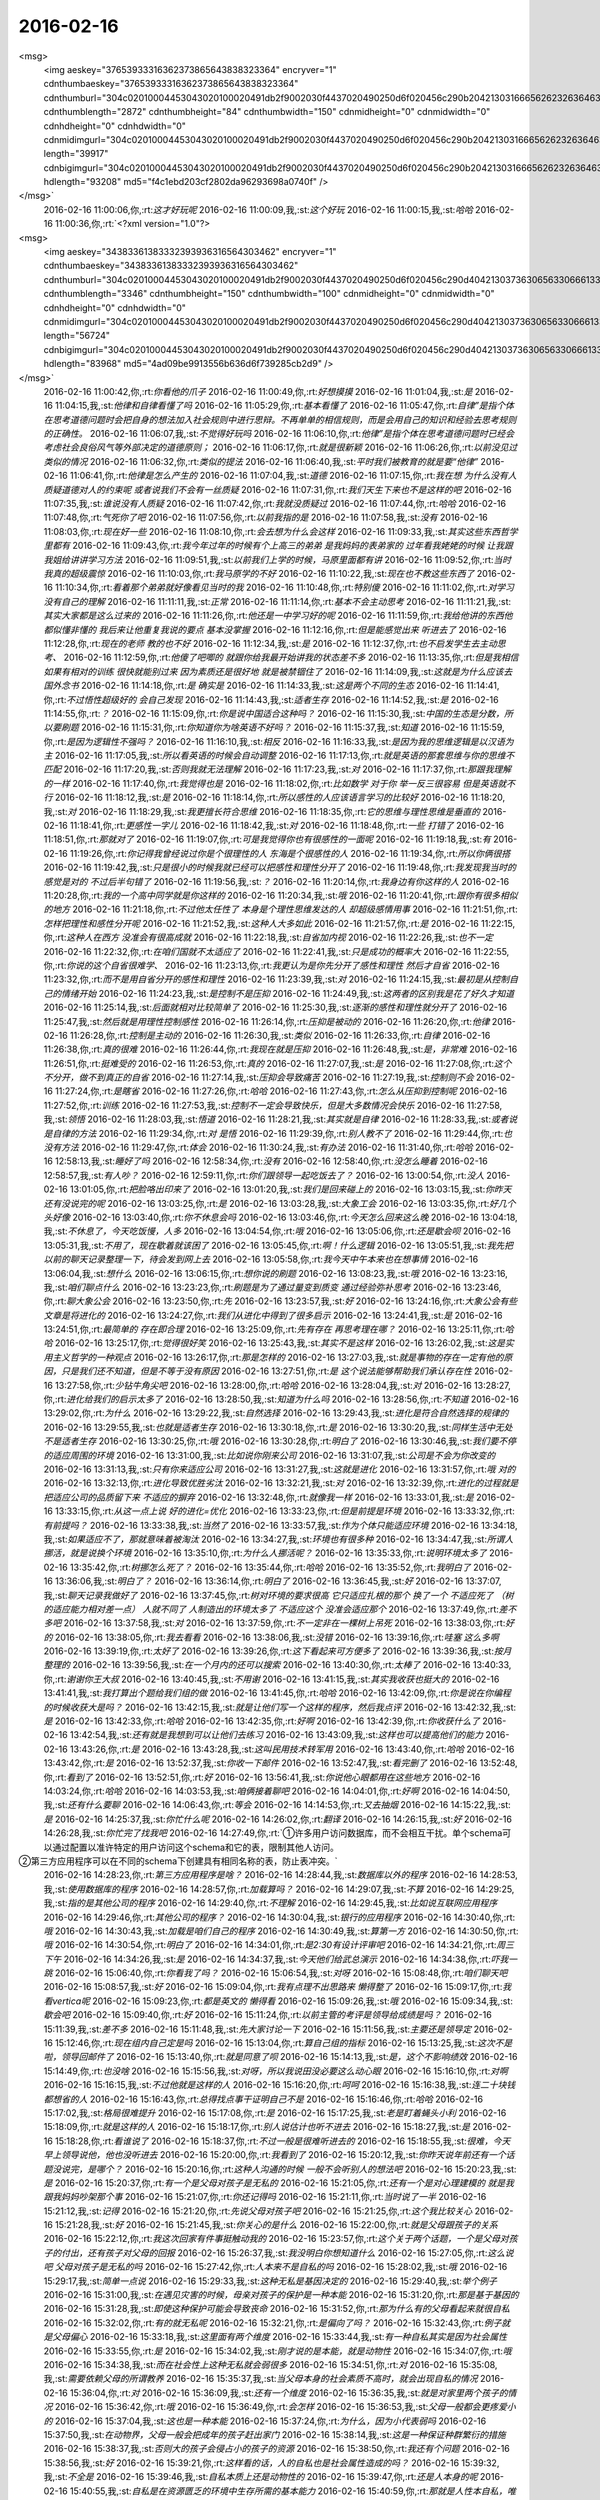 2016-02-16
-------------

.. csv-table::
   :widths: 25, 1, 60

   2016-02-16 09:14:08,我,:st:`你今天没开车吗`
   2016-02-16 09:14:21,你,:rt:`恩`
   2016-02-16 09:14:39,你,:rt:`我的车太脏了 放家让老公洗洗去`
   2016-02-16 09:14:43,我,:st:`晚上你还去打球吗`
   2016-02-16 09:15:17,你,:rt:`打  我昨天跟增哥说搭他的车 今天早上才想起来要打球`
   2016-02-16 09:15:25,你,:rt:`晚上让我对象接我来`
   2016-02-16 09:15:49,我,:st:`好的`
   2016-02-16 10:32:57,我,:st:`忙吗`
   2016-02-16 10:33:10,你,:rt:`不忙 看文档`
   2016-02-16 10:33:44,我,:st:`给你看个东西吧`
   2016-02-16 10:33:57,你,:rt:`好啊`
   2016-02-16 10:34:35,我,:st:`<msg><appmsg appid="wxd5d193765919a447"  sdkver="0"><title>壹心理 | 道德不是一种越高越好的东西</title><des>文：农庄春阳|壹心理专栏作者 Oh, there ain&apos;t no rest for the wicked.——《Lucifer》 在农历新年期间，电视一直都在回放春晚的内容。</des><action></action><type>5</type><showtype>0</showtype><mediatagname></mediatagname><messageext></messageext><messageaction></messageaction><content></content><contentattr>0</contentattr><url>http://www.wandoujia.com/items/7598053350311945326?utm_medium=wechat-friends&amp;utm_source=2251663&amp;utm_campaign=social&amp;client=ripple</url><lowurl></lowurl><dataurl></dataurl><lowdataurl></lowdataurl><appattach><totallen>0</totallen><attachid></attachid><emoticonmd5></emoticonmd5><fileext></fileext><cdnthumburl>3042020100043b3039020100020461be109802030f4437020495250d6f020456c28abd04176a696a6930313438313538395f313435353531373531390201000201000400</cdnthumburl><cdnthumblength>5637</cdnthumblength><cdnthumbwidth>150</cdnthumbwidth><cdnthumbheight>150</cdnthumbheight><cdnthumbaeskey>0f17e08f8cc144838b3fe46a25148d22</cdnthumbaeskey><aeskey>0f17e08f8cc144838b3fe46a25148d22</aeskey><encryver>0</encryver></appattach><extinfo></extinfo><sourceusername></sourceusername><sourcedisplayname></sourcedisplayname><commenturl></commenturl><thumburl></thumburl></appmsg><appinfo><version>0</version><appname>豌豆荚一览</appname><isforceupdate>1</isforceupdate></appinfo></msg>`
   2016-02-16 10:42:04,我,:st:`看完了吗？`
   2016-02-16 10:42:12,你,:rt:`没 等会`
   2016-02-16 10:59:12,你,:rt:`看完了`
   2016-02-16 10:59:23,我,:st:`好玩吧`
   2016-02-16 10:59:49,你,:rt:`有啥好玩的`
   2016-02-16 11:00:02,你,:rt:`<?xml version="1.0"?>
<msg>
	<img aeskey="37653933316362373865643838323364" encryver="1" cdnthumbaeskey="37653933316362373865643838323364" cdnthumburl="304c02010004453043020100020491db2f9002030f4437020490250d6f020456c290b204213031666562623263646339336631356537633739376661633762633935326565310201000201000400" cdnthumblength="2872" cdnthumbheight="84" cdnthumbwidth="150" cdnmidheight="0" cdnmidwidth="0" cdnhdheight="0" cdnhdwidth="0" cdnmidimgurl="304c02010004453043020100020491db2f9002030f4437020490250d6f020456c290b204213031666562623263646339336631356537633739376661633762633935326565310201000201000400" length="39917" cdnbigimgurl="304c02010004453043020100020491db2f9002030f4437020490250d6f020456c290b204213031666562623263646339336631356537633739376661633762633935326565310201000201000400" hdlength="93208" md5="f4c1ebd203cf2802da96293698a0740f" />
</msg>`
   2016-02-16 11:00:06,你,:rt:`这才好玩呢`
   2016-02-16 11:00:09,我,:st:`这个好玩`
   2016-02-16 11:00:15,我,:st:`哈哈`
   2016-02-16 11:00:36,你,:rt:`<?xml version="1.0"?>
<msg>
	<img aeskey="34383361383332393936316564303462" encryver="1" cdnthumbaeskey="34383361383332393936316564303462" cdnthumburl="304c02010004453043020100020491db2f9002030f4437020490250d6f020456c290d404213037363065633066613333666437646166396239323138616335383135303961310201000201000400" cdnthumblength="3346" cdnthumbheight="150" cdnthumbwidth="100" cdnmidheight="0" cdnmidwidth="0" cdnhdheight="0" cdnhdwidth="0" cdnmidimgurl="304c02010004453043020100020491db2f9002030f4437020490250d6f020456c290d404213037363065633066613333666437646166396239323138616335383135303961310201000201000400" length="56724" cdnbigimgurl="304c02010004453043020100020491db2f9002030f4437020490250d6f020456c290d404213037363065633066613333666437646166396239323138616335383135303961310201000201000400" hdlength="83968" md5="4ad09be9913556b636d6f739285cb2d9" />
</msg>`
   2016-02-16 11:00:42,你,:rt:`你看他的爪子`
   2016-02-16 11:00:49,你,:rt:`好想摸摸`
   2016-02-16 11:01:04,我,:st:`是`
   2016-02-16 11:04:15,我,:st:`他律和自律看懂了吗`
   2016-02-16 11:05:29,你,:rt:`基本看懂了`
   2016-02-16 11:05:47,你,:rt:`自律”是指个体在思考道德问题时会把自身的想法加入社会规则中进行思辩。不再单单的相信规则，而是会用自己的知识和经验去思考规则的正确性。`
   2016-02-16 11:06:07,我,:st:`不觉得好玩吗`
   2016-02-16 11:06:10,你,:rt:`他律”是指个体在思考道德问题时已经会考虑社会良俗风气等外部决定的道德原则；`
   2016-02-16 11:06:17,你,:rt:`就是很新颖`
   2016-02-16 11:06:26,你,:rt:`以前没见过类似的情况`
   2016-02-16 11:06:32,你,:rt:`类似的提法`
   2016-02-16 11:06:40,我,:st:`平时我们被教育的就是要“他律”`
   2016-02-16 11:06:41,你,:rt:`他律是怎么产生的`
   2016-02-16 11:07:04,我,:st:`道德`
   2016-02-16 11:07:15,你,:rt:`我在想 为什么没有人质疑道德对人的约束呢 或者说我们不会有一丝质疑`
   2016-02-16 11:07:31,你,:rt:`我们天生下来也不是这样的吧`
   2016-02-16 11:07:35,我,:st:`谁说没有人质疑`
   2016-02-16 11:07:42,你,:rt:`我就没质疑过`
   2016-02-16 11:07:44,你,:rt:`哈哈`
   2016-02-16 11:07:48,你,:rt:`气死你了吧`
   2016-02-16 11:07:56,你,:rt:`以前我指的是`
   2016-02-16 11:07:58,我,:st:`没有`
   2016-02-16 11:08:03,你,:rt:`现在好一些`
   2016-02-16 11:08:10,你,:rt:`会去想为什么会这样`
   2016-02-16 11:09:33,我,:st:`其实这些东西哲学里都有`
   2016-02-16 11:09:43,你,:rt:`我今年过年的时候有个上高三的弟弟 是我妈妈的表弟家的  过年看我姥姥的时候 让我跟我姐给讲讲学习方法`
   2016-02-16 11:09:51,我,:st:`以前我们上学的时候，马原里面都有讲`
   2016-02-16 11:09:52,你,:rt:`当时我真的超级震惊`
   2016-02-16 11:10:03,你,:rt:`我马原学的不好`
   2016-02-16 11:10:22,我,:st:`现在也不教这些东西了`
   2016-02-16 11:10:34,你,:rt:`看着那个弟弟就好像看见当时的我`
   2016-02-16 11:10:48,你,:rt:`特别傻`
   2016-02-16 11:11:02,你,:rt:`对学习没有自己的理解`
   2016-02-16 11:11:11,我,:st:`正常`
   2016-02-16 11:11:14,你,:rt:`基本不会主动思考`
   2016-02-16 11:11:21,我,:st:`其实大家都是这么过来的`
   2016-02-16 11:11:26,你,:rt:`他还是一中学习好的呢`
   2016-02-16 11:11:59,你,:rt:`我给他讲的东西他都似懂非懂的 我后来让他重复我说的要点 基本没掌握`
   2016-02-16 11:12:16,你,:rt:`但是能感觉出来 听进去了`
   2016-02-16 11:12:28,你,:rt:`现在的老师 教的也不好`
   2016-02-16 11:12:34,我,:st:`是`
   2016-02-16 11:12:37,你,:rt:`也不启发学生去主动思考、`
   2016-02-16 11:12:59,你,:rt:`他傻了吧唧的 就跟你给我最开始讲我的状态差不多`
   2016-02-16 11:13:35,你,:rt:`但是我相信如果有相对的训练 很快就能别过来 因为素质还是很好地 就是被禁锢住了`
   2016-02-16 11:14:09,我,:st:`这就是为什么应该去国外念书`
   2016-02-16 11:14:18,你,:rt:`是 确实是`
   2016-02-16 11:14:33,我,:st:`这是两个不同的生态`
   2016-02-16 11:14:41,你,:rt:`不过悟性超级好的  会自己发现`
   2016-02-16 11:14:43,我,:st:`适者生存`
   2016-02-16 11:14:52,我,:st:`是`
   2016-02-16 11:14:55,你,:rt:`？`
   2016-02-16 11:15:09,你,:rt:`你是说中国适合这种吗？`
   2016-02-16 11:15:30,我,:st:`中国的生态是分数，所以要刷题`
   2016-02-16 11:15:31,你,:rt:`你知道你为啥英语不好吗？`
   2016-02-16 11:15:37,我,:st:`知道`
   2016-02-16 11:15:59,你,:rt:`是因为逻辑性不强吗？`
   2016-02-16 11:16:10,我,:st:`相反`
   2016-02-16 11:16:33,我,:st:`是因为我的思维逻辑是以汉语为主`
   2016-02-16 11:17:05,我,:st:`所以看英语的时候会自动调整`
   2016-02-16 11:17:13,你,:rt:`就是英语的那套思维与你的思维不匹配`
   2016-02-16 11:17:20,我,:st:`否则我就无法理解`
   2016-02-16 11:17:23,我,:st:`对`
   2016-02-16 11:17:37,你,:rt:`那跟我理解的一样`
   2016-02-16 11:17:40,你,:rt:`我觉得也是`
   2016-02-16 11:18:02,你,:rt:`比如数学 对于你 举一反三很容易 但是英语就不行`
   2016-02-16 11:18:12,我,:st:`是`
   2016-02-16 11:18:14,你,:rt:`所以感性的人应该语言学习的比较好`
   2016-02-16 11:18:20,我,:st:`对`
   2016-02-16 11:18:29,我,:st:`我更擅长符合思维`
   2016-02-16 11:18:35,你,:rt:`它的思维与理性思维是垂直的`
   2016-02-16 11:18:41,你,:rt:`更感性一字儿`
   2016-02-16 11:18:42,我,:st:`对`
   2016-02-16 11:18:48,你,:rt:`一些 打错了`
   2016-02-16 11:18:51,你,:rt:`那就对了`
   2016-02-16 11:19:07,你,:rt:`可是我觉得你也有很感性的一面呢`
   2016-02-16 11:19:18,我,:st:`有`
   2016-02-16 11:19:26,你,:rt:`你记得我曾经说过你是个很理性的人 东海是个很感性的人`
   2016-02-16 11:19:34,你,:rt:`所以你俩很搭`
   2016-02-16 11:19:42,我,:st:`只是很小的时候我就已经可以把感性和理性分开了`
   2016-02-16 11:19:48,你,:rt:`我发现我当时的感觉是对的 不过后半句错了`
   2016-02-16 11:19:56,我,:st:`？`
   2016-02-16 11:20:14,你,:rt:`我身边有你这样的人`
   2016-02-16 11:20:28,你,:rt:`我的一个高中同学就是你这样的`
   2016-02-16 11:20:34,我,:st:`哦`
   2016-02-16 11:20:41,你,:rt:`跟你有很多相似的地方`
   2016-02-16 11:21:18,你,:rt:`不过他太任性了 本身是个理性思维发达的人 却超级感情用事`
   2016-02-16 11:21:51,你,:rt:`怎样把理性和感性分开呢`
   2016-02-16 11:21:52,我,:st:`这种人大多如此`
   2016-02-16 11:21:57,你,:rt:`是`
   2016-02-16 11:22:15,你,:rt:`这种人在西方 没准会有很高成就`
   2016-02-16 11:22:18,我,:st:`自省加内视`
   2016-02-16 11:22:26,我,:st:`也不一定`
   2016-02-16 11:22:32,你,:rt:`在咱们国就不太适应了`
   2016-02-16 11:22:41,我,:st:`只是成功的概率大`
   2016-02-16 11:22:55,你,:rt:`你说的这个自省很难学、`
   2016-02-16 11:23:13,你,:rt:`我更认为是你先分开了感性和理性 然后才自省`
   2016-02-16 11:23:32,你,:rt:`而不是用自省分开的感性和理性`
   2016-02-16 11:23:39,我,:st:`对`
   2016-02-16 11:24:15,我,:st:`最初是从控制自己的情绪开始`
   2016-02-16 11:24:23,我,:st:`是控制不是压抑`
   2016-02-16 11:24:49,我,:st:`这两者的区别我是花了好久才知道`
   2016-02-16 11:25:14,我,:st:`后面就相对比较简单了`
   2016-02-16 11:25:30,我,:st:`逐渐的感性和理性就分开了`
   2016-02-16 11:25:47,我,:st:`然后就是用理性控制感性`
   2016-02-16 11:26:14,你,:rt:`压抑是被动的`
   2016-02-16 11:26:20,你,:rt:`他律`
   2016-02-16 11:26:28,你,:rt:`控制是主动的`
   2016-02-16 11:26:30,我,:st:`类似`
   2016-02-16 11:26:33,你,:rt:`自律`
   2016-02-16 11:26:38,你,:rt:`真的很难`
   2016-02-16 11:26:44,你,:rt:`我现在就是压抑`
   2016-02-16 11:26:48,我,:st:`是，非常难`
   2016-02-16 11:26:51,你,:rt:`挺难受的`
   2016-02-16 11:26:53,你,:rt:`真的`
   2016-02-16 11:27:07,我,:st:`是`
   2016-02-16 11:27:08,你,:rt:`这个不分开，做不到真正的自省`
   2016-02-16 11:27:14,我,:st:`压抑会导致痛苦`
   2016-02-16 11:27:19,我,:st:`控制则不会`
   2016-02-16 11:27:24,你,:rt:`是瞎省`
   2016-02-16 11:27:26,你,:rt:`哈哈`
   2016-02-16 11:27:43,你,:rt:`怎么从压抑到控制呢`
   2016-02-16 11:27:52,你,:rt:`训练`
   2016-02-16 11:27:53,我,:st:`控制不一定会导致快乐，但是大多数情况会快乐`
   2016-02-16 11:27:58,我,:st:`领悟`
   2016-02-16 11:28:03,我,:st:`悟道`
   2016-02-16 11:28:21,我,:st:`其实就是自律`
   2016-02-16 11:28:33,我,:st:`或者说是自律的方法`
   2016-02-16 11:29:34,你,:rt:`对 是悟`
   2016-02-16 11:29:39,你,:rt:`别人教不了`
   2016-02-16 11:29:44,你,:rt:`也没有方法`
   2016-02-16 11:29:47,你,:rt:`体会`
   2016-02-16 11:30:24,我,:st:`有办法`
   2016-02-16 11:31:40,你,:rt:`哈哈`
   2016-02-16 12:58:13,我,:st:`睡好了吗`
   2016-02-16 12:58:34,你,:rt:`没有`
   2016-02-16 12:58:40,你,:rt:`没怎么睡着`
   2016-02-16 12:58:57,我,:st:`有人吵？`
   2016-02-16 12:59:11,你,:rt:`你们跟领导一起吃饭去了？`
   2016-02-16 13:00:54,你,:rt:`没人`
   2016-02-16 13:01:05,你,:rt:`把脸咯出印来了`
   2016-02-16 13:01:20,我,:st:`我们是回来碰上的`
   2016-02-16 13:03:15,我,:st:`你昨天还有没说完的呢`
   2016-02-16 13:03:25,你,:rt:`是`
   2016-02-16 13:03:28,我,:st:`大象工会`
   2016-02-16 13:03:35,你,:rt:`好几个头好像`
   2016-02-16 13:03:40,你,:rt:`你不休息会吗`
   2016-02-16 13:03:46,你,:rt:`今天怎么回来这么晚`
   2016-02-16 13:04:18,我,:st:`不休息了，今天吃饭慢，人多`
   2016-02-16 13:04:54,你,:rt:`哦`
   2016-02-16 13:05:06,你,:rt:`还是歇会呗`
   2016-02-16 13:05:31,我,:st:`不用了，现在歇着就该困了`
   2016-02-16 13:05:45,你,:rt:`啊！什么逻辑`
   2016-02-16 13:05:51,我,:st:`我先把以前的聊天记录整理一下，待会发到网上去`
   2016-02-16 13:05:58,你,:rt:`我今天中午本来也在想事情`
   2016-02-16 13:06:04,我,:st:`想什么`
   2016-02-16 13:06:15,你,:rt:`想你说的刷题`
   2016-02-16 13:08:23,我,:st:`哦`
   2016-02-16 13:23:16,我,:st:`咱们聊点什么`
   2016-02-16 13:23:23,你,:rt:`刷题是为了通过量变到质变 通过经验弥补思考`
   2016-02-16 13:23:46,你,:rt:`聊大象公会`
   2016-02-16 13:23:50,你,:rt:`先`
   2016-02-16 13:23:57,我,:st:`好`
   2016-02-16 13:24:16,你,:rt:`大象公会有些文章是将进化的`
   2016-02-16 13:24:27,你,:rt:`我们从进化中得到了很多启示`
   2016-02-16 13:24:41,我,:st:`是`
   2016-02-16 13:24:51,你,:rt:`最简单的 存在即合理`
   2016-02-16 13:25:09,你,:rt:`先有存在 再思考理在哪？`
   2016-02-16 13:25:11,你,:rt:`哈哈`
   2016-02-16 13:25:17,你,:rt:`觉得很好笑`
   2016-02-16 13:25:43,我,:st:`其实不是这样`
   2016-02-16 13:26:02,我,:st:`这是实用主义哲学的一种观点`
   2016-02-16 13:26:17,你,:rt:`那是怎样的`
   2016-02-16 13:27:03,我,:st:`就是事物的存在一定有他的原因，只是我们还不知道，但是不等于没有原因`
   2016-02-16 13:27:51,你,:rt:`是 这个说法能够帮助我们承认存在性`
   2016-02-16 13:27:58,你,:rt:`少钻牛角尖吧`
   2016-02-16 13:28:00,你,:rt:`哈哈`
   2016-02-16 13:28:04,我,:st:`对`
   2016-02-16 13:28:27,你,:rt:`进化给我们的启示太多了`
   2016-02-16 13:28:50,我,:st:`知道为什么吗`
   2016-02-16 13:28:56,你,:rt:`不知道`
   2016-02-16 13:29:02,你,:rt:`为什么`
   2016-02-16 13:29:22,我,:st:`自然选择`
   2016-02-16 13:29:43,我,:st:`进化是符合自然选择的规律的`
   2016-02-16 13:29:55,我,:st:`也就是适者生存`
   2016-02-16 13:30:18,你,:rt:`是`
   2016-02-16 13:30:20,我,:st:`同样生活中无处不是适者生存`
   2016-02-16 13:30:25,你,:rt:`哦`
   2016-02-16 13:30:28,你,:rt:`明白了`
   2016-02-16 13:30:46,我,:st:`我们要不停的适应周围的环境`
   2016-02-16 13:31:00,我,:st:`比如说你刚来公司`
   2016-02-16 13:31:07,我,:st:`公司是不会为你改变的`
   2016-02-16 13:31:13,我,:st:`只有你来适应公司`
   2016-02-16 13:31:27,我,:st:`这就是进化`
   2016-02-16 13:31:57,你,:rt:`哦 对的`
   2016-02-16 13:32:13,你,:rt:`进化导致优胜劣汰`
   2016-02-16 13:32:21,我,:st:`对`
   2016-02-16 13:32:39,你,:rt:`进化的过程就是把适应公司的品质留下来 不适应的摒弃`
   2016-02-16 13:32:48,你,:rt:`就像我一样`
   2016-02-16 13:33:01,我,:st:`是`
   2016-02-16 13:33:15,你,:rt:`从这一点上说 好的进化=优化`
   2016-02-16 13:33:23,你,:rt:`但是前提是环境`
   2016-02-16 13:33:32,你,:rt:`有前提吗？`
   2016-02-16 13:33:38,我,:st:`当然了`
   2016-02-16 13:33:57,我,:st:`作为个体只能适应环境`
   2016-02-16 13:34:18,我,:st:`如果适应不了，那就意味着被淘汰`
   2016-02-16 13:34:27,我,:st:`环境也有很多种`
   2016-02-16 13:34:47,我,:st:`所谓人挪活，就是说换个环境`
   2016-02-16 13:35:10,你,:rt:`为什么人挪活呢？`
   2016-02-16 13:35:33,你,:rt:`说明环境太多了`
   2016-02-16 13:35:42,你,:rt:`树挪怎么死了？`
   2016-02-16 13:35:44,你,:rt:`哈哈`
   2016-02-16 13:35:52,你,:rt:`我明白了`
   2016-02-16 13:36:06,我,:st:`明白了？`
   2016-02-16 13:36:14,你,:rt:`明白了`
   2016-02-16 13:36:45,我,:st:`好`
   2016-02-16 13:37:07,我,:st:`聊天记录我做好了`
   2016-02-16 13:37:45,你,:rt:`树对环境的要求很高 它只适应扎根的那个 换了一个 不适应死了 （树的适应能力相对差一点） 人就不同了 人制造出的环境太多了 不适应这个 没准会适应那个`
   2016-02-16 13:37:49,你,:rt:`差不多吧`
   2016-02-16 13:37:58,我,:st:`对`
   2016-02-16 13:37:59,你,:rt:`不一定非在一棵树上吊死`
   2016-02-16 13:38:03,你,:rt:`好的`
   2016-02-16 13:38:05,你,:rt:`我去看看`
   2016-02-16 13:38:06,我,:st:`没错`
   2016-02-16 13:39:16,你,:rt:`哇塞 这么多啊`
   2016-02-16 13:39:19,你,:rt:`太好了`
   2016-02-16 13:39:26,你,:rt:`这下看起来可方便多了`
   2016-02-16 13:39:36,我,:st:`按月整理的`
   2016-02-16 13:39:56,我,:st:`在一个月内的还可以搜索`
   2016-02-16 13:40:30,你,:rt:`太棒了`
   2016-02-16 13:40:33,你,:rt:`谢谢你王大叔`
   2016-02-16 13:40:45,我,:st:`不用谢`
   2016-02-16 13:41:15,我,:st:`其实我收获也挺大的`
   2016-02-16 13:41:41,我,:st:`我打算出个题给我们组的做`
   2016-02-16 13:41:45,你,:rt:`哈哈`
   2016-02-16 13:42:09,你,:rt:`你是说在你编程的时候收获大是吗？`
   2016-02-16 13:42:15,我,:st:`就是让他们写一个这样的程序，然后我点评`
   2016-02-16 13:42:32,我,:st:`是`
   2016-02-16 13:42:33,你,:rt:`哈哈`
   2016-02-16 13:42:35,你,:rt:`好啊`
   2016-02-16 13:42:39,你,:rt:`你收获什么了`
   2016-02-16 13:42:54,我,:st:`还有就是我想到可以让他们去练习`
   2016-02-16 13:43:09,我,:st:`这样也可以提高他们的能力`
   2016-02-16 13:43:26,你,:rt:`是`
   2016-02-16 13:43:28,我,:st:`这叫民用技术转军用`
   2016-02-16 13:43:40,你,:rt:`哈哈`
   2016-02-16 13:43:42,你,:rt:`是`
   2016-02-16 13:52:37,我,:st:`你收一下邮件`
   2016-02-16 13:52:47,我,:st:`看完删了`
   2016-02-16 13:52:48,你,:rt:`看到了`
   2016-02-16 13:52:51,你,:rt:`好`
   2016-02-16 13:56:41,我,:st:`你说他心眼都用在这些地方`
   2016-02-16 14:03:24,你,:rt:`哈哈`
   2016-02-16 14:03:53,我,:st:`咱俩接着聊吧`
   2016-02-16 14:04:01,你,:rt:`好啊`
   2016-02-16 14:04:50,我,:st:`还有什么要聊`
   2016-02-16 14:06:43,你,:rt:`等会`
   2016-02-16 14:14:53,你,:rt:`又去抽烟`
   2016-02-16 14:15:22,我,:st:`是`
   2016-02-16 14:25:37,我,:st:`你忙什么呢`
   2016-02-16 14:26:02,你,:rt:`翻译`
   2016-02-16 14:26:15,我,:st:`好`
   2016-02-16 14:26:28,我,:st:`你忙完了找我吧`
   2016-02-16 14:27:49,你,:rt:`①许多用户访问数据库，而不会相互干扰。单个schema可以通过配置以准许特定的用户访问这个schema和它的表，限制其他人访问。
②第三方应用程序可以在不同的schema下创建具有相同名称的表，防止表冲突。`
   2016-02-16 14:28:23,你,:rt:`第三方应用程序是啥？`
   2016-02-16 14:28:44,我,:st:`数据库以外的程序`
   2016-02-16 14:28:53,我,:st:`使用数据库的程序`
   2016-02-16 14:28:57,你,:rt:`加载算吗？`
   2016-02-16 14:29:07,我,:st:`不算`
   2016-02-16 14:29:25,我,:st:`指的是其他公司的程序`
   2016-02-16 14:29:40,你,:rt:`不理解`
   2016-02-16 14:29:45,我,:st:`比如说互联网应用程序`
   2016-02-16 14:29:46,你,:rt:`其他公司的程序？`
   2016-02-16 14:30:04,我,:st:`银行的应用程序`
   2016-02-16 14:30:40,你,:rt:`哦`
   2016-02-16 14:30:43,我,:st:`加载是咱们自己的程序`
   2016-02-16 14:30:49,我,:st:`算第一方`
   2016-02-16 14:30:50,你,:rt:`哦`
   2016-02-16 14:30:54,你,:rt:`明白了`
   2016-02-16 14:34:01,你,:rt:`是2:30有设计评审吧`
   2016-02-16 14:34:21,你,:rt:`周三下午`
   2016-02-16 14:34:26,我,:st:`是`
   2016-02-16 14:34:37,我,:st:`今天他们给武总演示`
   2016-02-16 14:34:38,你,:rt:`吓我一跳`
   2016-02-16 15:06:40,你,:rt:`你看我了吗？`
   2016-02-16 15:06:54,我,:st:`对呀`
   2016-02-16 15:08:48,你,:rt:`咱们聊天吧`
   2016-02-16 15:08:57,我,:st:`好`
   2016-02-16 15:09:04,你,:rt:`我有点理不出思路来 懒得整了`
   2016-02-16 15:09:17,你,:rt:`我看vertica呢`
   2016-02-16 15:09:23,你,:rt:`都是英文的 懒得看`
   2016-02-16 15:09:26,我,:st:`哦`
   2016-02-16 15:09:34,我,:st:`歇会吧`
   2016-02-16 15:09:40,你,:rt:`好`
   2016-02-16 15:11:24,你,:rt:`以前主管的考评是领导给成绩是吗？`
   2016-02-16 15:11:39,我,:st:`差不多`
   2016-02-16 15:11:48,我,:st:`先大家讨论一下`
   2016-02-16 15:11:56,我,:st:`主要还是领导定`
   2016-02-16 15:12:46,你,:rt:`现在组内自己定是吗`
   2016-02-16 15:13:04,你,:rt:`算自己组的指标`
   2016-02-16 15:13:25,我,:st:`这次不是啦，领导回邮件了`
   2016-02-16 15:13:40,你,:rt:`就是同意了呗`
   2016-02-16 15:14:13,我,:st:`是，这个不影响绩效`
   2016-02-16 15:14:49,你,:rt:`也没啥`
   2016-02-16 15:15:56,我,:st:`对呀，所以我说田没必要这么动心眼`
   2016-02-16 15:16:10,你,:rt:`对啊`
   2016-02-16 15:16:15,我,:st:`不过他就是这样的人`
   2016-02-16 15:16:20,你,:rt:`呵呵`
   2016-02-16 15:16:38,我,:st:`连二十块钱都想省的人`
   2016-02-16 15:16:43,你,:rt:`总得找点事干证明自己不是`
   2016-02-16 15:16:46,你,:rt:`哈哈`
   2016-02-16 15:17:02,我,:st:`格局很难提升`
   2016-02-16 15:17:08,你,:rt:`是`
   2016-02-16 15:17:25,我,:st:`老是盯着蝇头小利`
   2016-02-16 15:18:09,你,:rt:`就是这样的人`
   2016-02-16 15:18:17,你,:rt:`别人说估计也听不进去`
   2016-02-16 15:18:27,我,:st:`是`
   2016-02-16 15:18:28,你,:rt:`看谁说了`
   2016-02-16 15:18:37,你,:rt:`不过一般是很难听进去的`
   2016-02-16 15:18:55,我,:st:`很难，今天早上领导说他，他也没听进去`
   2016-02-16 15:20:00,你,:rt:`我看到了`
   2016-02-16 15:20:12,我,:st:`你昨天说年前还有一个话题没说完，是哪个？`
   2016-02-16 15:20:16,你,:rt:`这种人沟通的时候 一般不会听别人的想法吧`
   2016-02-16 15:20:23,我,:st:`是`
   2016-02-16 15:20:37,你,:rt:`有一个是父母对孩子是无私的`
   2016-02-16 15:21:05,你,:rt:`还有一个是对心理建模的 就是我跟我妈妈吵架那个事`
   2016-02-16 15:21:07,你,:rt:`你还记得吗`
   2016-02-16 15:21:11,你,:rt:`当时说了一半`
   2016-02-16 15:21:12,我,:st:`记得`
   2016-02-16 15:21:20,你,:rt:`先说父母对孩子吧`
   2016-02-16 15:21:25,你,:rt:`这个我比较关心`
   2016-02-16 15:21:28,我,:st:`好`
   2016-02-16 15:21:45,我,:st:`你关心的是什么`
   2016-02-16 15:22:00,你,:rt:`就是父母跟孩子的关系`
   2016-02-16 15:22:12,你,:rt:`我这次回家有件事挺触动我的`
   2016-02-16 15:23:57,你,:rt:`这个关于两个话题，一个是父母对孩子的付出，还有孩子对父母的回报`
   2016-02-16 15:26:37,我,:st:`我没明白你想知道什么`
   2016-02-16 15:27:05,你,:rt:`这么说吧 父母对孩子是无私的吗`
   2016-02-16 15:27:42,你,:rt:`人本来不是自私的吗`
   2016-02-16 15:28:02,我,:st:`哦`
   2016-02-16 15:29:17,我,:st:`简单一点说`
   2016-02-16 15:29:33,我,:st:`这种无私是基因决定的`
   2016-02-16 15:29:40,我,:st:`举个例子`
   2016-02-16 15:31:00,我,:st:`在遇见灾害的时候，母亲对孩子的保护是一种本能`
   2016-02-16 15:31:20,你,:rt:`那是基于基因的`
   2016-02-16 15:31:28,我,:st:`即使这种保护可能会导致丧命`
   2016-02-16 15:31:52,你,:rt:`那为什么有的父母看起来就很自私`
   2016-02-16 15:32:02,你,:rt:`有的就无私呢`
   2016-02-16 15:32:21,你,:rt:`是偏向了吗？`
   2016-02-16 15:32:43,你,:rt:`例子就是父母偏心`
   2016-02-16 15:33:18,我,:st:`这里面有两个维度`
   2016-02-16 15:33:44,我,:st:`有一种自私其实是因为社会属性`
   2016-02-16 15:33:55,你,:rt:`是`
   2016-02-16 15:34:02,我,:st:`刚才说的是本能，就是动物性`
   2016-02-16 15:34:07,你,:rt:`哦`
   2016-02-16 15:34:38,我,:st:`而在社会性上这种无私就会弱很多`
   2016-02-16 15:34:51,你,:rt:`对`
   2016-02-16 15:35:08,我,:st:`需要依赖父母的所谓教养`
   2016-02-16 15:35:37,我,:st:`当父母本身的社会素质不高时，就会出现自私的情况`
   2016-02-16 15:36:04,你,:rt:`对`
   2016-02-16 15:36:09,我,:st:`还有一个维度`
   2016-02-16 15:36:35,我,:st:`就是对家里两个孩子的情况`
   2016-02-16 15:36:42,你,:rt:`哦`
   2016-02-16 15:36:49,你,:rt:`会怎样`
   2016-02-16 15:36:53,我,:st:`父母一般都会更疼爱小的`
   2016-02-16 15:37:04,我,:st:`这也是一种本能`
   2016-02-16 15:37:24,你,:rt:`为什么，因为小代表弱吗`
   2016-02-16 15:37:50,我,:st:`在动物界，父母一般会把成年的孩子赶出家门`
   2016-02-16 15:38:14,我,:st:`这是一种保证种群繁衍的措施`
   2016-02-16 15:38:37,我,:st:`否则大的孩子会侵占小的孩子的资源`
   2016-02-16 15:38:50,你,:rt:`我还有个问题`
   2016-02-16 15:38:56,我,:st:`好`
   2016-02-16 15:39:21,你,:rt:`这样看的话，人的自私也是社会属性造成的吗？`
   2016-02-16 15:39:32,我,:st:`不全是`
   2016-02-16 15:39:46,我,:st:`自私本质上还是动物性的`
   2016-02-16 15:39:47,你,:rt:`还是人本身的呢`
   2016-02-16 15:40:55,我,:st:`自私是在资源匮乏的环境中生存所需的基本能力`
   2016-02-16 15:40:59,你,:rt:`那就是人性本自私，唯一无私的一点就是对待孩子，而这个无私又受到了社会性的影响`
   2016-02-16 15:41:07,我,:st:`对`
   2016-02-16 15:41:23,我,:st:`还有一个无私的点`
   2016-02-16 15:41:36,我,:st:`也和孩子相关`
   2016-02-16 15:41:44,你,:rt:`社会性弱化了人的自私，也弱化了人的无私`
   2016-02-16 15:41:50,我,:st:`就是对伴侣`
   2016-02-16 15:42:04,你,:rt:`对伴侣？`
   2016-02-16 15:42:12,你,:rt:`也是无私的吗`
   2016-02-16 15:42:15,我,:st:`是`
   2016-02-16 15:42:27,我,:st:`但是得看具体的情况`
   2016-02-16 15:42:58,我,:st:`长期伴侣，为了更好的养育孩子，对伴侣需要无私`
   2016-02-16 15:43:16,我,:st:`而短期伴侣则不存在这种情况`
   2016-02-16 15:43:26,你,:rt:`还有问题`
   2016-02-16 15:43:33,我,:st:`好`
   2016-02-16 15:43:43,你,:rt:`这个为了更好的养育孩子，这点不是很理解`
   2016-02-16 15:43:51,你,:rt:`你听我说完`
   2016-02-16 15:44:33,你,:rt:`比如丁克家庭，伴侣之间也可能是无私的啊，具体他们的结合是基于什么先不考虑`
   2016-02-16 15:45:47,你,:rt:`再比如，有的家庭父亲不学无术，很不负责任的那种，按照这个逻辑，母亲改嫁给更好的人，对孩子来说才是更好的养育`
   2016-02-16 15:46:37,你,:rt:`那上边那个命题？到底是先是无私，还是先有好的教育`
   2016-02-16 15:47:18,你,:rt:`乱了`
   2016-02-16 15:48:09,你,:rt:`上边这个命题需要好多前提才能成立`
   2016-02-16 15:48:11,我,:st:`你讲的这些混入了太多的社会性的东西`
   2016-02-16 15:48:18,你,:rt:`好吧`
   2016-02-16 15:48:24,你,:rt:`所以乱了`
   2016-02-16 15:48:55,你,:rt:`你说的是纯粹的动物性的无私是吗`
   2016-02-16 15:50:00,你,:rt:`我还有个问题`
   2016-02-16 15:50:04,我,:st:`我是说要分开讲`
   2016-02-16 15:50:54,你,:rt:`就拿你举的例子来说`
   2016-02-16 15:51:10,你,:rt:`父母为了救孩子会不惜牺牲生命，`
   2016-02-16 15:51:27,你,:rt:`那也不是所有的父母都会那么做吧`
   2016-02-16 15:51:31,你,:rt:`你觉得呢`
   2016-02-16 15:51:53,我,:st:`当然不是`
   2016-02-16 15:51:56,你,:rt:`拼命可能会有`
   2016-02-16 15:53:19,我,:st:`这里面有一个逻辑上的障眼法`
   2016-02-16 15:55:45,我,:st:`无论是人还是动物，其行为都会有偏差，这种偏差其实是进化的必要条件之一，所以我们不能拿特例去否定整体`
   2016-02-16 15:56:07,我,:st:`这也是这类研究最困难的地方`
   2016-02-16 15:56:39,你,:rt:`我大概明白你说的了`
   2016-02-16 15:56:42,我,:st:`回到你刚才说的，“所有”本身这个词就是不对的`
   2016-02-16 15:56:53,你,:rt:`我给你举个例子吧`
   2016-02-16 15:57:15,你,:rt:`就拿我身边的人来说`
   2016-02-16 15:58:19,你,:rt:`我大舅妈 她看起来就是很自私的人 自己的孙女也不哄 就知道自己打麻将 玩儿  地里的活也不干 就指着我哥`
   2016-02-16 15:58:28,你,:rt:`我姑姑家`
   2016-02-16 15:58:48,你,:rt:`我姑姑为了孩子干啥都行  死都行`
   2016-02-16 15:58:59,你,:rt:`那种`
   2016-02-16 15:59:26,你,:rt:`可是他的女儿一点不惦记她 她生病也不关心`
   2016-02-16 15:59:46,我,:st:`你说的这个就是典型的社会性的表现`
   2016-02-16 15:59:53,你,:rt:`这样的例子数不胜数   我就想 到底是什么造成这样的结局呢`
   2016-02-16 16:00:02,你,:rt:`这样不同的结局呢`
   2016-02-16 16:00:26,你,:rt:`说父母无私 我大舅妈就很自私`
   2016-02-16 16:00:37,你,:rt:`说父母自私 我姑姑就很无私`
   2016-02-16 16:00:42,你,:rt:`所以我就轮了`
   2016-02-16 16:00:46,你,:rt:`乱了`
   2016-02-16 16:01:00,你,:rt:`是我对自私和无私的理解不深刻吗`
   2016-02-16 16:01:06,我,:st:`不是`
   2016-02-16 16:01:15,你,:rt:`你快跟我说说`
   2016-02-16 16:01:22,你,:rt:`我就想知道这个`
   2016-02-16 16:01:24,我,:st:`是你没有区分其中的动物性和社会性`
   2016-02-16 16:01:39,我,:st:`你说的这些几乎全是社会性的东西`
   2016-02-16 16:02:25,你,:rt:`那父母对孩子的付出没有动物性吗？`
   2016-02-16 16:02:30,你,:rt:`没有`
   2016-02-16 16:02:45,我,:st:`有动物性，也有社会性`
   2016-02-16 16:02:56,我,:st:`社会性占主要部分`
   2016-02-16 16:03:41,我,:st:`如果我们不去区分社会性和动物性，你就会发现很多矛盾的情况，就像你现在这样`
   2016-02-16 16:03:59,我,:st:`区分了动物性和社会性以后就不一样了`
   2016-02-16 16:04:03,你,:rt:`那究竟是怎么回事呢`
   2016-02-16 16:04:15,我,:st:`首先，动物性部分，大家基本上相同`
   2016-02-16 16:04:42,我,:st:`而社会性部分则和人本身的·受到过的教育相关`
   2016-02-16 16:05:22,你,:rt:`嗯`
   2016-02-16 16:05:43,我,:st:`还有一个特别麻烦的地方`
   2016-02-16 16:05:49,你,:rt:`什么`
   2016-02-16 16:06:09,我,:st:`就是心理`
   2016-02-16 16:06:33,我,:st:`人本是是一种感性动物`
   2016-02-16 16:07:00,你,:rt:`然后呢`
   2016-02-16 16:07:49,我,:st:`人的行为是受自身的心理活动控制的，而心理活动又分成有意识的和潜意识的`
   2016-02-16 16:08:15,你,:rt:`恩`
   2016-02-16 16:08:16,我,:st:`其中潜意识对人的影响非常大，又非常隐秘`
   2016-02-16 16:08:24,你,:rt:`是的`
   2016-02-16 16:08:34,你,:rt:`这里边这么多事呢`
   2016-02-16 16:09:03,我,:st:`这就导致像你我这样的观察者想从中提取规律就非常困难`
   2016-02-16 16:09:25,我,:st:`因为你无法确定被观察者的潜意识活动`
   2016-02-16 16:09:29,你,:rt:`是`
   2016-02-16 16:09:31,你,:rt:`对的`
   2016-02-16 16:09:34,你,:rt:`很对`
   2016-02-16 16:09:39,我,:st:`所以归纳法就会失效`
   2016-02-16 16:09:44,你,:rt:`是`
   2016-02-16 16:09:45,你,:rt:`哈哈`
   2016-02-16 16:09:56,我,:st:`这就需要使用其他的方法`
   2016-02-16 16:10:30,你,:rt:`什么？`
   2016-02-16 16:11:01,我,:st:`心理分析是一种`
   2016-02-16 16:11:11,我,:st:`同理心也是一种`
   2016-02-16 16:11:12,你,:rt:`估计就是分析了`
   2016-02-16 16:11:28,我,:st:`每种方法都有各自的优缺点`
   2016-02-16 16:11:35,我,:st:`都不可能全面`
   2016-02-16 16:11:38,你,:rt:`嗯`
   2016-02-16 16:11:49,我,:st:`所以需要几种方法联合使用`
   2016-02-16 16:11:54,你,:rt:`哈哈`
   2016-02-16 16:11:57,你,:rt:`真逗`
   2016-02-16 16:12:05,我,:st:`使用的方法越多，越接近真相`
   2016-02-16 16:12:58,你,:rt:`是`
   2016-02-16 16:13:20,我,:st:`这回明白了吗`
   2016-02-16 16:13:31,你,:rt:`这个问题总算说清楚了`
   2016-02-16 16:13:34,你,:rt:`明白了`
   2016-02-16 16:14:05,你,:rt:`说下一个话题`
   2016-02-16 16:14:09,你,:rt:`有空吗？`
   2016-02-16 16:14:23,我,:st:`有`
   2016-02-16 16:14:27,你,:rt:`先说上午那件事`
   2016-02-16 16:14:40,我,:st:`你说吧，我上趟厕所`
   2016-02-16 16:17:38,你,:rt:`说的情绪 是压抑还是控制 后来又说到 分开理性和感性`
   2016-02-16 16:18:01,我,:st:`是`
   2016-02-16 16:18:12,你,:rt:`等会 我歇歇脑子啊`
   2016-02-16 16:18:16,我,:st:`哈哈`
   2016-02-16 16:18:23,你,:rt:`我把刚才说的那一大套整理整理`
   2016-02-16 16:18:28,我,:st:`不够用啦`
   2016-02-16 16:18:29,你,:rt:`我脑子有点累`
   2016-02-16 16:18:32,你,:rt:`哈哈`
   2016-02-16 16:18:33,我,:st:`歇会吧`
   2016-02-16 16:18:53,我,:st:`这些东西需要强逻辑思维能力`
   2016-02-16 16:19:09,我,:st:`你没有经过这方面的训练`
   2016-02-16 16:21:10,你,:rt:`是`
   2016-02-16 16:21:15,你,:rt:`我先歇会`
   2016-02-16 16:21:22,我,:st:`好`
   2016-02-16 17:18:11,我,:st:`你们几点走？`
   2016-02-16 17:18:26,你,:rt:`六点15吧`
   2016-02-16 17:18:47,我,:st:`领导去吗？`
   2016-02-16 17:20:41,你,:rt:`去`
   2016-02-16 17:20:47,你,:rt:`不过他跟他媳妇去`
   2016-02-16 17:20:52,你,:rt:`可能不跟我们一起打`
   2016-02-16 17:20:56,我,:st:`哦`